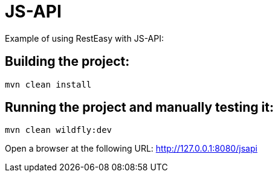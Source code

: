 = JS-API

Example of using RestEasy with JS-API:

== Building the project:

[source,bash]
----
mvn clean install
----

== Running the project and manually testing it:

[source,bash]
----
mvn clean wildfly:dev
----

Open a browser at the following URL: http://127.0.0.1:8080/jsapi